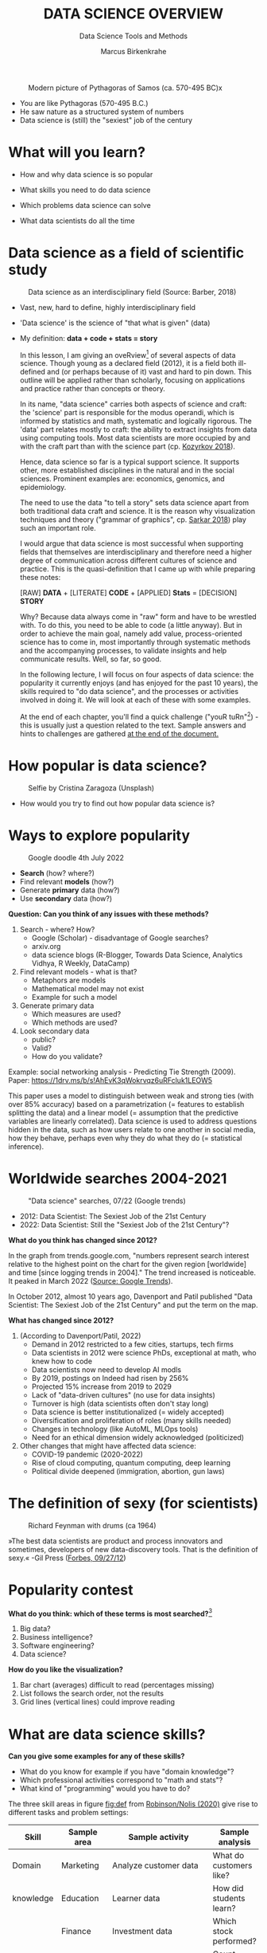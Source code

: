 #+TITLE:  DATA SCIENCE OVERVIEW
#+AUTHOR: Marcus Birkenkrahe
#+Subtitle: Data Science Tools and Methods
#+STARTUP: hideblocks overview indent
#+OPTIONS: num:nil ^:nil
#+ATTR_HTML: :width 500px
#+caption: Modern picture of Pythagoras of Samos (ca. 570-495 BC)x
[[../img/2_pythagoras.jpg]]

- You are like Pythagoras (570-495 B.C.)
- He saw nature as a structured system of numbers
- Data science is (still) the "sexiest" job of the century

* What will you learn?

- How and why data science is so popular

- What skills you need to do data science

- Which problems data science can solve

- What data scientists do all the time

* Data science as a field of scientific study

#+ATTR_HTML: :width 500px
#+caption: Data science as an interdisciplinary field (Source: Barber, 2018)
[[../img/2_venn.png]]

- Vast, new, hard to define, highly interdisciplinary field
- 'Data science' is the science of "that what is given" (data)
- My definition: *data + code + stats = story*

  #+begin_notes
  In this lesson, I am giving an oveRview[fn:1] of several aspects of
  data science. Though young as a declared field (2012), it is a field
  both ill-defined and (or perhaps because of it) vast and hard to pin
  down. This outline will be applied rather than scholarly, focusing
  on applications and practice rather than concepts or theory.

  In its name, "data science" carries both aspects of science and
  craft: the 'science' part is responsible for the modus operandi,
  which is informed by statistics and math, systematic and logically
  rigorous. The 'data' part relates mostly to craft: the ability to
  extract insights from data using computing tools. Most data
  scientists are more occupied by and with the craft part than with
  the science part (cp. [[kozyrkov_2018][Kozyrkov 2018]]).

  Hence, data science so far is a typical support science. It supports
  other, more established disciplines in the natural and in the social
  sciences. Prominent examples are: economics, genomics, and
  epidemiology.

  The need to use the data "to tell a story" sets data science apart
  from both traditional data craft and science. It is the reason why
  visualization techniques and theory ("grammar of graphics",
  cp. [[sarkar_2018][Sarkar 2018]]) play such an important role.

  I would argue that data science is most successful when supporting
  fields that themselves are interdisciplinary and therefore need a
  higher degree of communication across different cultures of science
  and practice. This is the quasi-definition that I came up with while
  preparing these notes:

  [RAW] *DATA* + [LITERATE] *CODE* + [APPLIED] *Stats* = [DECISION] *STORY*

  Why? Because data always come in "raw" form and have to be wrestled
  with. To do this, you need to be able to code (a little anyway). But
  in order to achieve the main goal, namely add value,
  process-oriented science has to come in, most importantly through
  systematic methods and the accompanying processes, to validate
  insights and help communicate results. Well, so far, so good.

  In the following lecture, I will focus on four aspects of data
  science: the popularity it currently enjoys (and has enjoyed for the
  past 10 years), the skills required to "do data science", and the
  processes or activities involved in doing it. We will look at each
  of these with some examples.

  At the end of each chapter, you'll find a quick challenge ("youR
  tuRn"[fn:2]) - this is usually just a question related to the
  text. Sample answers and hints to challenges are gathered [[challenges][at the end
  of the document.]]
  #+end_notes

* How popular is data science?

#+Caption: Selfie by Cristina Zaragoza (Unsplash)
#+ATTR_HTML: :width 300px
[[../img/2_selfie.jpg]]

- How would you try to find out how popular data science is?

* Ways to explore popularity

#+ATTR_HTML: :width 400px
#+Caption: Google doodle 4th July 2022
[[../img/2_4th_july.gif]]

- *Search* (how? where?)
- Find relevant *models* (how?)
- Generate *primary* data (how?)
- Use *secondary* data (how?)

*Question: Can you think of any issues with these methods?*

#+begin_notes

1) Search - where? How?
   - Google (Scholar) - disadvantage of Google searches?
   - arxiv.org
   - data science blogs (R-Blogger, Towards Data Science, Analytics
     Vidhya, R Weekly, DataCamp)
2) Find relevant models - what is that?
   - Metaphors are models
   - Mathematical model may not exist
   - Example for such a model
3) Generate primary data
   - Which measures are used?
   - Which methods are used?
4) Look secondary data
   - public?
   - Valid?
   - How do you validate?

Example: social networking analysis - Predicting Tie Strength
(2009). Paper: https://1drv.ms/b/s!AhEvK3qWokrvqz6uRFcluk1LEOW5

This paper uses a model to distinguish between weak and strong ties
(with over 85% accuracy) based on a parametrization (= features to
establish splitting the data) and a linear model (= assumption that
the predictive variables are linearly correlated). Data science is
used to address questions hidden in the data, such as how users
relate to one another in social media, how they behave, perhaps
even why they do what they do (= statistical inference).
#+end_notes

* Worldwide searches 2004-2021

#+NAME: fig:trend
#+caption: "Data science" searches, 07/22 (Google trends)
#+attr_html: :width 700px
[[../img/2_trend_2022.png]]

- 2012: Data Scientist: The Sexiest Job of the 21st Century
- 2022: Data Scientist: Still the "Sexiest Job of the 21st Century"?

*What do you think has changed since 2012?*

#+begin_notes
In the graph from trends.google.com, "numbers represent search
interest relative to the highest point on the chart for the given
region [worldwide] and time [since logging trends in 2004]." The trend
increased is noticeable. It peaked in March 2022 ([[https://trends.google.com/trends/explore/TIMESERIES/1658887200?hl=en-US&tz=300&date=all&q=data+science&sni=3][Source: Google
Trends]]).

In October 2012, almost 10 years ago, Davenport and Patil published
"Data Scientist: The Sexiest Job of the 21st Century" and put the
term on the map.

*What has changed since 2012?*

1) (According to Davenport/Patil, 2022)
   - Demand in 2012 restricted to a few cities, startups, tech firms
   - Data scientists in 2012 were science PhDs, exceptional at math,
     who knew how to code
   - Data scientists now need to develop AI modls
   - By 2019, postings on Indeed had risen by 256%
   - Projected 15% increase from 2019 to 2029
   - Lack of "data-driven cultures" (no use for data insights)
   - Turnover is high (data scientists often don't stay long)
   - Data science is better institutionalized (= widely accepted)
   - Diversification and proliferation of roles (many skills needed)
   - Changes in technology (like AutoML, MLOps tools)
   - Need for an ethical dimension widely acknowledged (politicized)

2) Other changes that might have affected data science:
   - COVID-19 pandemic (2020-2022)
   - Rise of cloud computing, quantum computing, deep learning
   - Political divide deepened (immigration, abortion, gun laws)
#+end_notes

* The definition of sexy (for scientists)

#+caption: Richard Feynman with drums (ca 1964)
#+attr_html: :width 600px
[[../img/2_feybongo.jpg]]

»The best data scientists are product and process innovators and
sometimes, developers of new data-discovery tools.  That is the
definition of sexy.« -Gil Press ([[https://www.forbes.com/sites/gilpress/2012/09/27/data-scientists-the-definition-of-sexy/][Forbes, 09/27/12]])

* Popularity contest

*What do you think: which of these terms is most searched?*[fn:3]

1. Big data?
2. Business intelligence?
3. Software engineering?
4. Data science?

#+begin_notes
#+NAME: fig:trend1
#+attr_html: :width 700px
[[../img/2_ds_trends1.png]]
#+end_notes

*How do you like the visualization?*

#+begin_notes
1) Bar chart (averages) difficult to read (percentages missing)
2) List follows the search order, not the results
3) Grid lines (vertical lines) could improve reading
#+end_notes

* What are data science skills?

#+name: fig:def
#+attr_html: :width 600px
[[../img/2_ds_skills.jpg]]

*Can you give some examples for any of these skills?*

- What do you know for example if you have "domain knowledge"?
- Which professional activities correspond to "math and stats"?
- What kind of "programming" would you have to do?

#+begin_notes
The three skill areas in figure [[fig:def]] from [[robinson_nolis_2020][Robinson/Nolis (2020)]]
give rise to different tasks and problem settings:

| Skill     | Sample area      | Sample activity        | Sample analysis         |
|-----------+------------------+------------------------+-------------------------|
| Domain    | Marketing        | Analyze customer data  | What do customers like? |
| knowledge | Education        | Learner data           | How did students learn? |
|           | Finance          | Investment data        | Which stock performed?  |
|-----------+------------------+------------------------+-------------------------|
| Coding &  | R, Python, SQL   | Analzye/automate/query | Count customers by type |
| databases | Cloud computing  | Share data and code    | Work in virtual teams   |
|           | RStudio, Emacs   | Improve your workflow  | Create a notebook[fn:4] |
|           | Package creation | Write new functions    | Distribute package      |
|-----------+------------------+------------------------+-------------------------|
| Maths &   | Data structure   | Data wrangling         | Check data [[https://rafalab.github.io/dsbook/tidyverse.html][tidyness]]     |
| stats     | Model building   | Linear [[https://rafalab.github.io/dsbook/regression.html][regression]]      | Fit line graph to data  |
|           | Distribution     | Check significance     | Apply t-test[fn:5]      |


Between two of these areas each are application areas:

1) Domain knowledge and statistics support decision science. See
   [[https://medium.com/@ibobriakov/data-science-vs-decision-science-infographic-7ad6e16698d][infographic]] (source: [[bobriakov_2019][Bobriakov 2019]]).

2) Data analytics are the result of applying database programming
   (e.g. with SQL) to domain knowledge problems(this is also
   sometimes called 'business intelligence' or BI).

3) Programming, maths and statistics give rise to various machine
   learning (ML) techniques concerned in particular with prediction
   and pattern recognition.

#+end_notes

* What about your skills? What are they?

Practice: fill this Kanban board for your own skills (if any)!

- In which domain do you have knowledge?
- Which (non-trivial) decisions have you made?
- What do you know in maths and stats
- Which programming/database languages/systems do you know?
- Which process analytics tools have you used?
- What are you skills in machine learning?

 Compare: [[https://1drv.ms/b/s!AhEvK3qWokrvhPhyO8vS3nRXWah9jA]["My IT skill stack"]][fn:6] 

#+begin_notes

1. Problem solving skills:
   - Understand the problem: the conditions, the unknowns, the
     data. Of these, I am particularly good with data.
   - Design a plan of attack (e.g. by modeling - abstracting from
     the details to identify one or more routes or options)
   - Carry out the plan of attack: this is execution. Probably my
     least favorite part (often, when I see the solution path, I
     get bored). But I can do it, and it's satisfying to finish
     something.
   - Look back, review and discuss your solution. I am especially
     good at this type of postmortem analysis - it's probably what
     I use most when it comes to teaching stuff.
2. Computational thinking skills
   - 10 programming languages - recommended: SQL and R
3. Data literacy skills
   - Wikipedia definition is not bad: "Ability to understand,
     create, and communicate data as information." (I.e. structured
     data)
   - Use of visualization and storytelling techniques
   - Business process modeling
4. Communication skills
   - team / leadership experience
5. Tool skills
   - I love tools
   - In my courses usually use about 20 different IT tools

#+end_notes

** What are technical data science skills?

#+NAME: fig:tech
[[../img/2_ds_tech_skills.png]]

#+begin_quote
Have you heard of any of these?
#+end_quote

#+begin_notes
Tip: when you come across products you don't know, make it a habit
to look them up - knowing the names and what they stand for will
help you anchor yourself in anything you read, and the most
important products, which are most talked about, are often talked
about for a reason - e.g. because they represent an innovation
and/or an advantage. By knowing the products, you can also learn
something about the innovation. This dependency on products also
shows that both computer and data science are crafts.
| D3.js        | Visualization      | Apache Hadoop | distributed computing |
| Apache Spark | Analytics engine   | MapReduce     | Google scalability    |
| Apache Pig   | Analytics platform | NoSQL         | Unstructured big data |
| Tableau      | Visualization      | iPython nb    | Literate Programming  |
| GitHub       | Version control    |               |                       |
#+end_notes

** What is frankenstein made of?

#+NAME: fig:frankenstein
#+ATTR_html: :width 300px
[[../img/2_datasciencefrankenstein.png]]

Source: [[https://st12.ning.com/topology/rest/1.0/file/get/2808339698?profile=RESIZE_1024x1024][datasciencecentral.com]]

#+begin_notes
"Frankenstein's monster" (based on the novel by "Frankenstein, or
The Modern Prometheus", by Mary Shelley, 1818) is used in
figure [[fig:frankenstein]] as a metaphor for a working data scientist. it
is a rich metaphor with many connotations.

- "Eyes": experience with detecting data patterns. to do this
  actually with your eyes is unlikely - you need some tools for
  that, but you also need experience to know which tools will
  work. example: ~head(dataset)~ only prints the first 6 rows of a
  dataset giving you an idea of the type of data in the dataset.
- "Heart": passion for and creativity with data. "passion" is
  perhaps more relevant for the data's origin and for what you can
  do with well interpreted data - namely change the world! example:
  hans rosling's gapminder animations (and his passionate
  storytelling, demonstrated e.g. in Hans Rosling's TED videos.
- "Hands": domain knowledge gained by working in an industry for
  years, supported by activity in communities like [[https://www.infoworld.com/article/3564164/kaggle-where-data-scientists-learn-and-compete.html][kaggle]] (owned by
  google since 2017), which hosts datasets, notebooks and ml
  competitions.
- "Brain": analytical mindset and knowledge of analysis tools
  (none of the tools mentioned here, hadoop, spark, [[https://hive.apache.org/][hive]] - a data
  warehouse - or [[https://www.sas.com/][sas]] - another statistical analysis workbench - are
  necessary - they are merely nice to know). how do you know that
  you have this kind of brain? e.g. if you enjoy getting
  quantitative (number-based) answers and if you like visualizations
  of complex or complicated data (like the gapminder data). also, if
  you like programming or maths, you've likely got such a brain.
- "Mouth": communication with colleagues - but not only. in
  fact, especially being able to communicate with people who are not
  your colleagues (so they are perhaps very different from you) is
  key. this is another way of saying that you need to be able to
  "tell a story" after data analysis (e.g. [[prevos][Prevos 2020]]).
- "Feet": data science is a very fast-moving technology field,
  especially its "machine learning" offshoot (which is not part of
  this course) - cp. [[kozyrkov_2019][Kozyrkov 2019]]. you need to keep on top of the available
  information. at the same time, there is too much to take in and
  digest - this means that it is very important to have a sound
  understanding of the foundations of data science.
#+end_notes

** What about you?

#+begin_quote

| Do you have a "brain for numbers"? Do you prefer people or stories?        |
| [[../img/2_bookshelf.jpg]]                                                        |

#+end_quote

#+begin_notes
*...youR tuRn:* What if you don't have a brain for numbers, can you
still do data science? What if numbers don't turn you on but
instead put you to sleep?  What if graphs scare you because you
suspect that difficult mathematics is necessary to understand the
graph and what's behind it? What if you like novels but don't care
for manuals - what if you don't even like computers? Can you still
have a "brain for data science" like Dr. Frankenstein's monster
here? [[challenge_brain][(Hint)]]
#+end_notes

** What do metaphors do?

#+attr_html: :height 300px
[[../img/2_frankenstein.jpg]]

#+begin_quote
Metaphors are models.
#+end_quote

#+begin_notes
*...youR tuRn:* What are the connotations of using "Frankenstein's
monster" as a metaphor for "data scientist"? Metaphors are
especially important when definitions are not easily forthcoming,
are confused or not standardized (all of which is the case for data
science). Metaphors are a type of model. [[challenge_frankenstein][(Hints)]]
#+end_notes

* What's the (US) job market for data scientists like?

#+attr_html: :width 750px
#+NAME: fig:jobs
[[../img/2_ds_demand.png]]

#+begin_quote
Challenge: search a job portal for "data scientist".
#+end_quote

#+begin_notes
The value of statistics like shown in figure [[fig:jobs]] depends on the
exact definitions of the job, on the ability of business to recruit
exactly for what they want etc. I have personally not spoken to any
recruiter about this - I only read career-related blogs and looked
at statistics like these (published by [[https://ischoolonline.berkeley.edu/data-science/][Berkeley School of
Information 2020]], a site that is interested in attracting data
science students, therefore highly biased). However, as a rule, you
can never go wrong with growing your skill stack, especially with
regard to STEM skills, and within these especially with regard to
your ability to analyse data quantitatively - which is what data
science boils down to. For more details on "data science careers",
see [[robinson_nolis_2020][Robinson/Nolis (2020)]].

Mathematics, especially statistics, programming and databases are
the skill-based disciplines that you need to master. Having said
that: "mastering" could easily take not one, but several life times,
and you need to begin somewhere. If you do this in earnest, you'll
soon find that you start learning faster and faster the more
connections with what you already know you can make.] Here is a
(free) book called, incidentally, "[[https://www.cs.cornell.edu/jeh/book.pdf][Foundations of Data Science]]"
([[blum_2015][Blum et al 2015, 466 p.]]). It includes some geometry, graph theory,
linear algebra, markov chains, and a variety of algorithms for
"massive data problems" like streaming, sketching and sampling

#+end_notes

** Job profiles (DataCamp)

#+name: fig:prof
[[../img/2_ds_jobs.png]]

#+begin_quote
Who would you rather be?
#+end_quote

#+begin_notes
Introductory DataCamp courses on data science "for everyone" (that
is, without being tied to one of the three dominant languages -
Python, R, or SQL), contain a job profile section to help users
find their professional data science niche.

The figure [[fig:prof]] shows four such profiles from a 2020
course. What is notably missing here is the maths and/or CS or
software engineering knowledge required or desirable to fill these
roles. But there are also people who say that you best come to a
firm as a general-purpose computer scientist and then learn any of
these on the job depending on the needs and the available
experience.
#+end_notes

* What are data science problems?

#+NAME: fig:decision
#+attr_html: :width 750px
[[../img/2_data_science_adventure.png]]

Source: Cassie Kozyrkov ([[https://twitter.com/quaesita][@quaesita]])

#+begin_notes

The cartoon in figure [[fig:decision]] is by Google's head of "decision
intelligence", [[kozyrkov_2019][Cassie Kozyrkov (2018)]]. She has a specific,
business- and decision-oriented idea of the purpose of data
science, which I share: data science is there to help you make
decisions. The option tree shown distinguishes three sub-fields of
data science: data analytics, statistics and machine learning. It
asks if you're "making decisions" at the start (many, few, hardly
any), it quickly focuses on the type of data (few vs big) and the
'uncertainty' and 'importance' of the decisions. This is still a
data-centric, not a decision-centric taxonomy. A focus on the
latter would allow for many more options (e.g. strategic
vs. tactical, organizational vs. managerial, routine
vs. exceptional decisions etc.) Hence, for decision science, this
kind of breakdown is not very useful.

The dominance of "big data" has also been doubted, especially when
it comes to making (business) decisions. "Small [not big] data"
([[saklani_2017][Saklani, 2017]]) and "thick [qualitative, descriptive] data" may be
just as good depending on what you want to know. The article by
[[chiu_2020][Chiu (2020)]] is a bit of a history hack (in the scholarly sense) but
it raises some good points.

Brandon Rohrer, [then] a data scientist at Microsoft, has addressed
this question in a 3-part series of short articles ([[rohrer_2015][Rohrer, 2015a,
2015b, 2015c]]). His examples are a more specific, especially because
he also says which family of algorithms match which type of
data-related question. It is too early for us to discuss his
taxonomy but at the end of the course, you should have a better
idea about what you can do with data science tools.

*...youR tuRn:* Think about any decision you make - what are the
steps you go through? Do they amount to a "data science adventure"
as shown in the figure [[fig:decision]] - why (or why not)? [[challenge_decisions][(Hint)]]

See also my remarks in the wiki on GitHub (in a footnote):
https://github.com/birkenkrahe/dsc101/wiki/Data-science-process

#+end_notes

** Data science applications

#+NAME: fig:app
#+attr_html: :width 800px
[[../img/2_ds_applications.jpg]]

Source: [[https://data-flair.training/blogs/data-science-applications/][data-flair.training]]

** A real world problem

#+attr_html: :width 500px
[[../img/2_ics.png]]

Source: [[https://hackerman.info/][Industrial Cybersecurity (2017)]]

#+begin_notes
Here is a real world problem worthy of data science, and also well
suited to R: efficiently securing critical infrastructure systems,
generally considered essential to the survival of Western
civilization - cp. "Live Free or Die Hard" (2007)

As you can see from the diagram, which shows a properly designed
(according to the book's author) Industrial Control System, such a
system is insanely complicated.

#+end_notes

** Time series analysis & text mining

#+attr_html: :height 250px
#+name: fig-log
[[../img/2_syslog.png]]

Source: Linux ~/var/log/syslog~ event log

#+begin_notes
All system components continuously write data protocols in the form
of simple event logs, which you can view easily on Linux systems
[[https://ubuntu.com/tutorials/viewing-and-monitoring-log-files#1-overview][e.g. on Ubuntu]]. Check available system logs with ~ls -la
/var/log/~. Figure [[fig-log]] shows a sample section from my
computer's system log in ~/var/log/syslog~.

This excerpt shows how and when the computer clock was set remotely,
and the starting of various servers and one socket where my mobile
phone ("Xperia L2") was connected.

The language we're about to use in this course (and in the follow
up course on machine learning), R, is well suited for rapid
interactive exploration of datasets such as this one. The two
immediately relevant problem areas are "text mining" (notice that
all system files are human-readable to aid debugging), and "time
series analysis" (event logs are time series).

Text mining is considered a part of "Natural Language Processing",
and Time Series Analysis is also really important in finance,
e.g. when analysing portfolio performance.

A separate technique (not immediately part of an R programming
course) is "process mining".
#+end_notes

* What is the data science process?

#+NAME: fig:lyon
#+attr_html: :width 800px
[[../img/2_data_science.png]]

Source: [[https://github.com/birkenkrahe/dsc101/blob/main/wiki/talk_presentation.pdf][Birkenkrahe (2021)]]

#+begin_notes
See [[https://github.com/birkenkrahe/dsc101/wiki/Data-science-process][course wiki on GitHub]] for some background on this model.
#+end_notes

** Problem-centered process
#+NAME: fig:process
#+attr_html: :width 500px
[[../img/2_righteda.png]]

Source: [[https://github.com/birkenkrahe/dsc101/blob/main/wiki/talk_presentation.pdf][Birkenkrahe (2021)]]

#+begin_notes
See [[https://github.com/birkenkrahe/dsc101/wiki/Data-science-process][course wiki on GitHub]] for some background on this model.
#+end_notes

** EDA-centric process model

#+NAME: fig:process
#+attr_html: :width 750px
[[../img/2_ria_process1.png]]

Source: [[https://r4ds.had.co.nz/index.html][Wickham/Grolemund (2017)]]

#+begin_quote
([[https://h5p.org/node/910614][Interactive BPMN version]])
#+end_quote

#+begin_notes
Figure [[fig:process]] shows a process that begins with raw data. Such data are
usually not formatted as "tidy" data, i.e. "each row represents one
observation and columns represent the different variables available
for each of these observations" ([[irizarry_2020][Irizarry 2020]]). This is also the
tabular format, which is usual for storing data in relational
databases for analysis with SQL.

Once we have tidy data, an (often repeated) sub-process begins:
"transform" refers to any operation on the dataset that helps us
understand the data better. Depending on the size of the data
tables, we will use different methods of visualization to make
underlying structure visible. But visualization does not always have
to be graphical. Let's look at three examples in the next section.
#+end_notes

** Data science workflow

#+NAME: fig:dc
#+attr_html: :width 750px
[[../img/2_ds_workflow.png]]

Source: [[https://learn.datacamp.com/courses/data-science-for-everyone][Data science for everyone]] (DataCamp)

* Concept summary

- Data science is used for decision support, process analytics and
  machine learning.
- Data science makes use of domain knowledge - experience in a
  particular field of business.
- The job market for data science is good.
- The data science process includes modeling, visualizing, and
  communicating data analysis results.

  #+begin_quote
  Read the seminal article by [[https://hbr.org/2012/10/data-scientist-the-sexiest-job-of-the-21st-century][Davenport/Patil (2012)]].
  #+end_quote

* R Demo - visualization example

#+ATTR_HTML: :width 500px
[[../img/2_rocks.jpg]]

[[https://www.rdocumentation.org/packages/datasets/versions/3.6.2/topics/mtcars][~mtcars~: Motor Trend Car Road Tests]]

#+begin_notes
You can type along if you already have R installed (next week)
- ~data(mtcars)~
- ~?mtcars~
- ~head(mtcars)~
- ~rownames(mtcars)~
- ~str(mtcars)~
- ~colnames(mtcars)~
- https://www.rdocumentation.org/packages/datasets/versions/3.6.2/topics/mtcars
- ~summary(mtcars)~
- ~plot()~
- ~lm()~
- ~abline()~
#+end_notes

* Code summary

| ~data()~     | import dataset                        |
| ~head()~     | print first few lines of dataset      |
| ~str()~      | show dataset structure                |
| ~summary()~  | print statistics overview of dataset  |
| ~plot()~     | create scatterplot                    |
| ~lm()~       | fit linear [regression] model to data |
| ~abline()~   | add straight lines through a plot     |

#+begin_notes
R code examples:

We have already seen quite a bit of R code in the examples - the
why, what and how of R will be the subject of the next
lecture. You don't need to remember these now - we'll practice
them soon and often enough - but if you do, it might be helpful:

After hearing a lot of information, I find it sometimes necessary
to anchor myself again. You can do this now and test your basic
understanding of data science and brush up on your reading:

[[challenge_davenport][*...youR tuRn:*]] Read the seminal article by [[davenport_2012][Davenport/Patil (2012)]],
which put data science on the map for business practitioners. What
has changed since then (if anything)? Test their claims (e.g. "there
are no university programs offering degrees in data science" - is
this still true?). How would you measure the performance of a data
scientist? Has the understanding of data science and data scientist
("a hybrid of data hacker, analyst, communicator, and trusted
adviser") changed since then?|
#+end_notes

* What's next?

| DataCamp assignment | Data collection and storage |
| Installing R        | [[https://www.datacamp.com/community/tutorials/installing-R-windows-mac-ubuntu][Try it yourself!]]            |
| First steps in R    | We'll do it together!       |
| Weekly test         | 5-15 simple questions       |

* Thank you! Questions?

[[../img/2_sunflower.gif]]

* References

1) Barber M (Jan 14, 2018). Data science concepts you need to know!
   Part 1. [[https://towardsdatascience.com/introduction-to-statistics-e9d72d818745][URL: towardsdatascience.com]]
2) <<blum_2015>> Blum A/Hopcroft J/Kannan R (4 Jan 2018). Foundations of Data
   Science - Cornell U. Online: [[https://www.cs.cornell.edu/jeh/book.pdf][cornell.edu]].
3) <<bobriakov_2019>> Bobriakov I (16 Apr 2020). Data Science vs. Decision Science
   [Infographic]. Online: [[https://medium.com/@ibobriakov/data-science-vs-decision-science-infographic-7ad6e16698d][medium.com/@bobriakov]].
4) <<bolles>> Bolles R and Brooks K (2021). What color is your
   parachute? Online: https://www.parachutebook.com/
5) <<chiu_2020>> Chiu J (17 Aug 2020). Why Data Doesn't Have to Be That
   Big. Online: [[https://www.datacamp.com/community/blog/small-and-thick-data][datacamp.com]].
6) <<davenport_2012>> Davenport TH/Patil DJ (2012). Data Scientist:
   The Sexiest Job of the 21st Century. Online: [[https://hbr.org/2012/10/data-scientist-the-sexiest-job-of-the-21st-century][hbr.org]].
7) Davenport TH/Patil DJ (July 15, 2022). Is Data Scientist Still the
   Sexiest Job of the 21st Century? Online: [[https://hbr.org/2022/07/is-data-scientist-still-the-sexiest-job-of-the-21st-century][hbr.org]].
8) <<devlin_2017>> Devlin K (1 Jan 2017). Number Sense: the most
   important mathematical concept in 21st Century K-12
   education. Online: [[https://www.huffpost.com/entry/number-sense-the-most-important-mathematical-concept_b_58695887e4b068764965c2e0][huffpost.com]].
9) <<gapminder_2014>> Gapminder Foundation (15 Dec 2014). DON'T
   PANIC - Hans Rosling showing the facts about population. Online:
   [[https://youtu.be/FACK2knC08E][youtube.com]]
10) <<grolemund_2017>> Grolemund G/Wickham H (2017). [[https://r4ds.had.co.nz/][R for Data Science]]. O’Reilly.
11) <<irizarry_2020>> Irizarry R (2020). [[https://rafalab.github.io/dsbook/][Introduction to Data Science]]. CRC Press.
12) <<kozyrkov_2018>> Kozyrkov C (10 Aug 2018). What on earth is data science?
    Online: [[https://hackernoon.com/what-on-earth-is-data-science-eb1237d8cb37][hackernoon.com]].
13) <<kozyrkov_2019>> Kozyrkov C (22 May 2019). Automated Inspiration. Online:
    Forbes.com]].
14) <<knuth_1984>> Knuth D (1992). [[http://www.literateprogramming.com/knuthweb.pdf][Literate Programming]]. Stanford,
    Center for the Study of Language and Information Lecture
    Notes 27.
15) <<myers>> Myers A (28 Apr 2020). Data Science Notebooks - A
    Primer. Online: [[https://medium.com/memory-leak/data-science-notebooks-a-primer-4af256c8f5c6][medium.com/memory-leak]].
16) <<porras>> Porras E M (18 Jul 2018). Linear Regression in
    R. Online: [[https://www.datacamp.com/community/tutorials/linear-regression-R][datacamp.com]].
17) <<prevos>> Prevos P (14 Aug 2020). Storytelling with Data:
    Visualising the Receding Sea Ice Sheets. Online:
    lucidmanager.org]].
18) <<robinson_nolis_2020>> Robinson E/Nolis, J (2020). [[https://www.manning.com/books/build-a-career-in-data-science][Build a
    Career in Data Science]]. Manning.
19) <<rohrer_2015>> Rohrer B (2015a). What Can Data Science Do
    For Me? Online: [[https://docs.microsoft.com/en-us/archive/blogs/machinelearning/what-can-data-science-do-for-me][microsoft.com]].
20) Rohrer B (2015b). What Types of Questions Can Data Science
    Answer? Online: [[https://docs.microsoft.com/en-us/archive/blogs/machinelearning/what-types-of-questions-can-data-science-answer][microsoft.com]].
21) Rohrer B (2015c). Which Algorithm Family Can Answer My Question?
    Online: [[https://docs.microsoft.com/en-us/archive/blogs/machinelearning/which-algorithm-family-can-answer-my-question][microsoft.com]].
22) <<saklani_2017>> Saklani P (19 Jul 2017). Sometimes “Small Data” Is Enough to
    Create Smart Products. Online: [[https://hbr.org/2017/07/sometimes-small-data-is-enough-to-create-smart-products][hbr.org]].
23) <<sarkar_2018>> Sarkar DJ (12 Sept 2018). A Comprehensive Guide
    to the Grammar of Graphics for Effective Visualization of
    Multi-dimensional Data. Online: [[https://towardsdatascience.com/a-comprehensive-guide-to-the-grammar-of-graphics-for-effective-visualization-of-multi-dimensional-1f92b4ed4149][towardsdatascience.com]]
24) <<scherpereel>> Scherpereel CM (2006). Decision orders: A
    decision taxonomy. In: Management Decision 44(1):123-136.
25) <<wing_2019>> Wing JM (2 Jul 2019). The data life cycle. Harvard Data Science
    Review. Online: [[https://hdsr.mitpress.mit.edu/pub/577rq08d/release/3][hdsr.mitpress.mit.edu.]]

* "Your tuRn" (hints and solutions)
<<challenges>>
** Popularity  <<challenge_popular>>
Check out the seminal article by [[davenport_2012][Davenport/Patil 2012.]] (At least)
one answer is in there.
** Skills <<challenge_skills>>
Recently, an MBA student asked me these same questions and here is
my answer: "[[https://1drv.ms/b/s!AhEvK3qWokrvhPhyO8vS3nRXWah9jA][My IT Skill Stack]]". See also [[bolles][Bolles and Brooks (2021)]]
** Software <<challenge_packages>>
- [[https://d3js.org/][D3.js,]] a JavaScript library for manipulating documents based on
  data. D3 helps you bring data to life using HTML, SVG, and CSS.
- [[http://hadoop.apache.org/][Apache Hadoop,]] a "software library framework that allows for the
  distributed processing of large data sets across clusters of
  computers using simple programming models. It is designed to scale
  up from single servers to thousands of machines, each offering
  local computation and storage. Rather than rely on hardware to
  deliver high-availability, the library itself is designed to detect
  and handle failures at the application layer, so delivering a
  highly-available service on top of a cluster of computers, each of
  which may be prone to failures." (Source: Apache.org)
- [[https://www.ibm.com/analytics/hadoop/mapreduce][MapReduce]], "a programming paradigm that enables massive scalability
  across hundreds or thousands of servers in a Hadoop cluster. As the
  processing component, MapReduce is the heart of Apache Hadoop. The
  term "MapReduce" refers to two separate and distinct tasks that
  Hadoop programs perform. The first is the map job, which takes a
  set of data and converts it into another set of data, where
  individual elements are broken down into tuples (key/value
  pairs). The reduce job takes the output from a map as input and
  combines those data tuples into a smaller set of tuples. As the
  sequence of the name MapReduce implies, the reduce job is always
  performed after the map job."  Source: IBM. See also:
  [[https://www.tutorialspoint.com/hadoop/hadoop_mapreduce.htm][tutorialspoint]].
- [[https://databricks.com/spark/about][Apache Spark]], "a lightning-fast unified analytics engine for big
  data and machine learning. It was originally developed at UC
  Berkeley in 2009." Source: databricks.
- [[https://aws.amazon.com/nosql/][NoSQL]] "databases, purpose-built for specific data models and have
  flexible schemas for building modern applications. NoSQL databases
  are widely recognized for their ease of development, functionality,
  and performance at scale." Source: AWS.
- [[https://pig.apache.org/][Apache Pig]], "a platform for analyzing large data sets that
  consists of a high-level language for expressing data analysis
  programs, coupled with infrastructure for evaluating these
  programs. The salient property of Pig programs is that their
  structure is amenable to substantial parallelization, which in
  turns enables them to handle very large data sets. At the present
  time, Pig's infrastructure layer consists of a compiler that
  produces sequences of Map-Reduce programs, for which large-scale
  parallel implementations already exist (e.g., the Hadoop
  subproject). Pig's language layer currently consists of a textual
  language called Pig Latin." Source: apache.org. [[https://www.tutorialspoint.com/apache_pig/index.htm][Tutorialspoint]].
- [[https://www.tableau.com/][Tableau]] (owned by Salesforce), commercial interactive data
  visualization software (SQL-based dashboards). [[https://public.tableau.com/en-us/s/][Tableau public]].
- [[http://ipython.org/notebook.html][iPython notebook]] (now "Jupyter Notebook"), a "interactive
  computational environment, in which you can combine code execution,
  rich text, mathematics, plots and rich media." Source:
  [[https://jupyter.org/][jupyter.org]]. Part of the [[https://www.anaconda.com/][Anaconda]] distribution. See also: Google
  [[https://colab.research.google.com/notebooks/intro.ipynb][Colaboratory]] for a (free) cloud-based version.
- [[https://github.com][GitHub]] (owned by Microsoft), "a website and cloud-based service
  that helps developers store and manage their code, as well as track
  and control changes to their code" (Source: [[https://kinsta.com/knowledgebase/what-is-github/][kinsta.com]]) centered on
  the open-source version control software [[https://git-scm.com/][Git]]. There are many
  platforms like GitHub (e.g. GitLab, BitBucket, SourceForge).

  Of these applications, only Git (not GitHub) is really absolutely
  necessary for a professional data scientist working in teams. Though
  a working knowledge of the principles behind all of them will be
  very useful (especially if they come up in interviews). Hence, no
  reason to be scared.

** Your brain <<challenge_brain>>
Other terms for what we're talking about here are: "number sense"
(in maths education), or "computational thinking" (in computer
science) or, more recently, "data literacy". All of these are
relatively new concepts, so feel free to speculate and make up your
own mind! Cp. [[devlin_2017][Devlin 2017]]
** Frankenstein <<challenge_frankenstein>>

How do you feel about anything if doing it would turn you into a
monster? What kind of monster is Frankenstein (if you didn't read
the book or saw the film, I'll tell you: ugly but soulful, loveable
and capable of love, too)?  What is special about him as a monster
in mechanical terms?

** Job market <<challenge_job>>
Mathematics, especially statistics, programming and databases are
the skill-based disciplines that you need to master. Having said
that: "mastering" could easily take not one, but several life
times, and you need to begin somewhere. If you do this in earnest,
you'll soon find that you start learning faster and faster the more
connections with what you already know you can make.] Here is a
(free) book called, incidentally, "[[https://www.cs.cornell.edu/jeh/book.pdf][Foundations of Data Science]]"
([[blum_2015][Blum et al 2015, 466 p.]]). It includes some geometry, graph theory,
linear algebra, markov chains, and a variety of algorithms for
"massive data problems" like streaming, sketching and sampling.
** Decisions <<challenge_decisions>>
The figure (like the underlying article) targets business decisions
more than everyday decisions. For business decisions, taxonomies
exist, which are generally a lot more complicated than shown here,
see e.g. [[scherpereel][Scherpereel 2006]].

** Process <<challenge_process>>
On the surface, Wing's "Data Life Cycle" (2019) has a few more
steps (and it is also not a "cycle") - it does not use the
artificial (technical) term "tidy" but instead terms that can more
easily be understood by practitioners outside of data
science. Modeling is not addressed by Wing but instead she puts
"management" at the center of the process, right between
data-centric and (business) process-centric categories. Another
related process model you may have heard of is the "[[https://commons.wikimedia.org/wiki/File:Design_Thinking_process_in_the_Chapters_Dialogue_project.png][design
thinking" process]], which plays an important role in innovation and
when solving so-called "[[https://en.wikipedia.org/wiki/Wicked_problem][wicked problems]]".

** Summary <<challenge_davenport>>
"The ability to write code" is still the "most basic, universal skill"
for a data scientist - which is why learning R is the focus of this
introductory course. There are many data science programs at
universities now - often offered as minors or as Masters programs for
people trained already in maths, computer science, or fields with
obvious and current data science applications (like biology). The
understanding of a data scientist as a hybrid professional has not
really changed sinc


* Footnotes

[fn:1] "oveRview" is a joke, not a mistake. Capitalizing the letter
"r" in a seemingly random fashion is a common in-joke in the R
community. Adding and/or capitalizing the letter "r" is also used to
name R software packages, as in: [[https://blog.rstudio.com/2017/07/11/introducing-learnr/][~learnr~]], [[https://cran.r-project.org/web/packages/magrittr/vignettes/magrittr.html][~magrittr~]], or [[https://github.com/matloff/fasteR][~fasteR~]].

[fn:2] Norman Matloff used this title for small challenges throughout
his excellent [[https://github.com/matloff/fasteR#firstr][short course on R]], and I have borrowed and "R-ified" it.

[fn:3]Notice that this list amounts to a visualization, too, because
it suggests an ordering, which is supported by the language: "big
data" sounds like it should be at the top. In fact, "data science"
takes the top spot, and both BI and Software Engineering were a lot
more popular in the past.

[fn:4] A data science notebook is a "literate programming"
artifact. This concept goes back to 1984 ([[knuth_1984][Knuth 1984]]). Today, there are
plenty of commercial notebook implementations for many different
programming languages (see [[myers][Myers 2020]] "primer").

[fn:5] "A t-test is a type of inferential statistic used to determine
if there is a significant difference between the means of two groups,
which may be related in certain features." ([[https://www.investopedia.com/terms/t/t-test.asp][Source]])

[fn:6]Written in August 2020 for students of an MA international
business program at the [[https://www.berlin-professional-school.de/en/][Berlin Professional School]].
